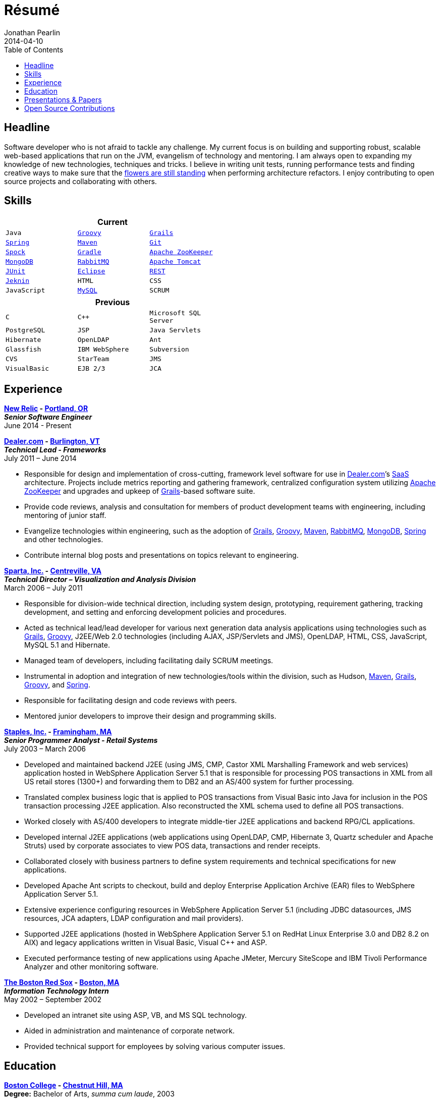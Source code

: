 = Résumé
Jonathan Pearlin
2014-04-10
:jbake-type: page
:jbake-status: published
:source-highlighter: prettify
:linkattrs:
:id: résumé
:boston_college: http://www.bc.edu/[Boston College, window="_blank"]
:dealer: http://www.dealer.com[Dealer.com, window="_blank"]
:eclipse: http://eclipse.org/[Eclipse, window="_blank"]
:git: http://git-scm.com/[Git, window="_blank"]
:gradle: http://www.gradle.org/[Gradle, window="_blank"]
:grails: http://grails.org[Grails, window="_blank"]
:groovy: http://groovy.codehaus.org[Groovy, window="_blank"]
:jenkins: http://jenkins-ci.org/[Jeknin, window="_blank"s]
:junit: http://junit.org/[JUnit, window="_blank"]
:maven: http://maven.apache.org[Maven, window="_blank"]
:mongo: http://www.mongodb.org[MongoDB, window="_blank"]
:mysql: http://www.mysql.com/[MySQL, window="_blank"]
:new_relic: http://newrelic.com/[New Relic, window="_blank"]
:phi_beta_kappa: http://pbk.org[Phi Beta Kappa, window="_blank"]
:rabbit: http://www.rabbitmq.com[RabbitMQ, window="_blank"]
:red_sox: http://boston.redsox.mlb.com/index.jsp?c_id=bos[The Boston Red Sox, window="_blank"]
:rest: http://en.wikipedia.org/wiki/Representational_state_transfer[REST, window="_blank"]
:sparta: http://www.sparta.com["Sparta, Inc.", window="_blank"]
:spock: https://code.google.com/p/spock/[Spock, window="_blank"]
:spring: http://spring.io[Spring, window="_blank"]
:staples: http://www.staples.com["Staples, Inc.", window="_blank"]
:tomcat: http://tomcat.apache.org/[Apache Tomcat, window="_blank"]
:zookeeper: http://zookeeper.apache.org/[Apache ZooKeeper, window="_blank"]
:icons: font
:toc:
:toc-placement: preambe

toc::[]

== Headline

Software developer who is not afraid to tackle any challenge. My current focus is on building and supporting robust, scalable web-based applications that run on the JVM, evangelism of technology
and mentoring.  I am always open to expanding my knowledge of new technologies, techniques and tricks.  I believe in  writing unit tests, running performance tests and finding  creative ways to
make sure that the http://www.youtube.com/watch?v=KME46w6jU74["flowers are still standing", window="_blank"] when performing architecture refactors. I enjoy contributing to open source projects and collaborating
with others.

== Skills

[width="50%", float="left", cols="^m,^m,^m", frame="topbot", options="header"]
|=======
3+<|Current
|Java |{groovy} |{grails} |{spring} |{maven}
|{git} |{spock} |{gradle} |{zookeeper} |{mongo}
|{rabbit} |{tomcat} |{junit} |{eclipse} |{rest}
|{jenkins} |HTML |CSS |JavaScript |{mysql} |SCRUM
|=======

[width="50%", cols="^m,^m,^m", frame="topbot", options="header"]
|=======
3+<|Previous
|C |C++ |Microsoft SQL Server| PostgreSQL |JSP
|Java Servlets |Hibernate |OpenLDAP |Ant |Glassfish
|IBM WebSphere | Subversion |CVS |StarTeam |JMS
|VisualBasic |EJB 2/3 |JCA | ASP |AS/400
|=======

== Experience

[big]*{new_relic} - https://goo.gl/maps/xorI1["Portland, OR", window="blank"]* +
*__Senior Software Engineer__* +
June 2014 - Present

[big]*{dealer} - https://www.google.com/maps/place/Dealer.Com/@44.4662738,-73.2141733,18z/data=!3m1!4b1!4m2!3m1!1s0x4cca7baab44f0923:0x24999beb5fd91ff1["Burlington, VT", window="_blank"]* +
*__Technical Lead - Frameworks__* +
July 2011 – June 2014

* Responsible for design and implementation of cross-cutting, framework level software for use in {dealer}’s http://en.wikipedia.org/wiki/Software_as_a_service[SaaS, window="_blank"] architecture. Projects include metrics reporting and gathering framework, centralized configuration system utilizing {zookeeper} and upgrades and upkeep of {grails}-based software suite.
* Provide code reviews, analysis and consultation for members of product development teams with engineering, including mentoring of junior staff.
* Evangelize technologies within engineering, such as the adoption of {grails}, {groovy}, {maven}, {rabbit}, {mongo}, {spring} and other technologies.
* Contribute internal blog posts and presentations on topics relevant to engineering.

[big]*{sparta} - https://www.google.com/maps/place/Sparta+Inc/@38.8425392,-77.4384984,17z/data=!3m1!4b1!4m2!3m1!1s0x89b644f0d5d63dc1:0x9df660f04a591cfd["Centreville, VA", window="_blank"]* +
*__Technical Director – Visualization and Analysis Division__* +
March 2006 – July 2011

* Responsible for division-wide technical direction, including system design, prototyping, requirement gathering, tracking development, and setting and enforcing development policies and procedures.
* Acted as technical lead/lead developer for various next generation data analysis applications using technologies such as {grails}, {groovy}, J2EE/Web 2.0 technologies (including AJAX, JSP/Servlets and JMS), OpenLDAP, HTML, CSS, JavaScript, MySQL 5.1 and Hibernate.
* Managed team of developers, including facilitating daily SCRUM meetings.
* Instrumental in adoption and integration of new technologies/tools within the division, such as Hudson, {maven}, {grails}, {groovy}, and {spring}.
* Responsible for facilitating design and code reviews with peers.
* Mentored junior developers to improve their design and programming skills.

[big]*{staples} - https://www.google.com/maps/place/500+Staples+Dr/@42.2917388,-71.4893889,17z/data=!3m1!4b1!4m2!3m1!1s0x89e38a17ff986035:0x6796c2c3f2845735["Framingham, MA", window="_blank"]* +
*__Senior Programmer Analyst - Retail Systems__* +
July 2003 – March 2006

* Developed and maintained backend J2EE (using JMS, CMP, Castor XML Marshalling Framework and web services) application hosted in WebSphere Application Server 5.1 that is responsible for processing POS transactions in XML from all US retail stores (1300+) and forwarding them to DB2 and an AS/400 system for further processing.
* Translated complex business logic that is applied to POS transactions from Visual Basic into Java for inclusion in the POS transaction processing J2EE application. Also reconstructed the XML schema used to define all POS transactions.
* Worked closely with AS/400 developers to integrate middle-tier J2EE applications and backend RPG/CL applications.
* Developed internal J2EE applications (web applications using OpenLDAP, CMP, Hibernate 3, Quartz scheduler and Apache Struts) used by corporate associates to view POS data, transactions and render receipts.
* Collaborated closely with business partners to define system requirements and technical specifications for new applications.
* Developed Apache Ant scripts to checkout, build and deploy Enterprise Application Archive (EAR) files to WebSphere Application Server 5.1.
* Extensive experience configuring resources in WebSphere Application Server 5.1 (including JDBC datasources, JMS resources, JCA adapters, LDAP configuration and mail providers).
* Supported J2EE applications (hosted in WebSphere Application Server 5.1 on RedHat Linux Enterprise 3.0 and DB2 8.2 on AIX) and legacy applications written in Visual Basic, Visual C++ and ASP.
* Executed performance testing of new applications using Apache JMeter, Mercury SiteScope and IBM Tivoli Performance Analyzer and other monitoring software.

[big]*{red_sox} - https://www.google.com/maps/place/Boston+Red+Sox/@42.3461357,-71.0982041,17z/data=!3m1!4b1!4m2!3m1!1s0x89e379f638628c4b:0x18da45f081a3b330["Boston, MA", window="_blank"]* +
*__Information Technology Intern__* +
May 2002 – September 2002

* Developed an intranet site using ASP, VB, and MS SQL technology.
* Aided in administration and maintenance of corporate network.
* Provided technical support for employees by solving various computer issues.

== Education

[big]*{boston_college} - https://www.google.com/maps/place/Boston+College/@42.3385287,-71.1762762,16z/data=!3m1!4b1!4m2!3m1!1s0x89e3785da725d4c9:0xb68ae90a5b8eb6e["Chestnut Hill, MA", window="_blank"]* +
*Degree:* Bachelor of Arts, __summa cum laude__, 2003 +
*GPA*: 3.87/4.0 +
*Major:* http://www.bc.edu/schools/cas/cs/[Computer Science, window="_blank"] +
*Minor:* http://www.bc.edu/content/bc/schools/cas/history.html[History, window="_blank"] +
*Distinctions:* Dean’s List 8 Semesters, {phi_beta_kappa} Honor Society, http://www.nscs.org/[National Society of Collegiate Scholars, window="_blank"], http://www.bc.edu/content/bc/schools/cas/services/students/awards.html#soph%20scholar[Sophmore Scholar of the College, window="_blank"] +

== Presentations & Papers

* http://www.scs-europe.net/services/ess2003/PDF/METH04.pdf["Simulation of a Distributed Mutual Exclusion Algorithm Using Multicast Communication", window="_blank"] - http://www.scs-europe.net/services/ess2003/[15th European Simulation Symposium and Exhibition, window="_blank"], Delft, The Netherlands, October 26-29, 2003
* https://rawgithub.com/jdpgrailsdev/vt-code-camp-2013-presentation/master/index.html#/start["Centralized Configuration Management with Apache ZooKeeper", window="_blank"] - http://vtcodecamp.org/2013/schedule[VT Code Camp, window="_blank"], Burlington, VT, September 21, 2013

== Open Source Contributions

* http://github.com/grails[Grails, window="_blank"]
* http://relation.to/Bloggers/The72HerosOfAS7[JBoss Application Server 7, window="_blank"]
* http://github.com/jdpgrailsdev[Personal GitHub Account, window="_blank"]